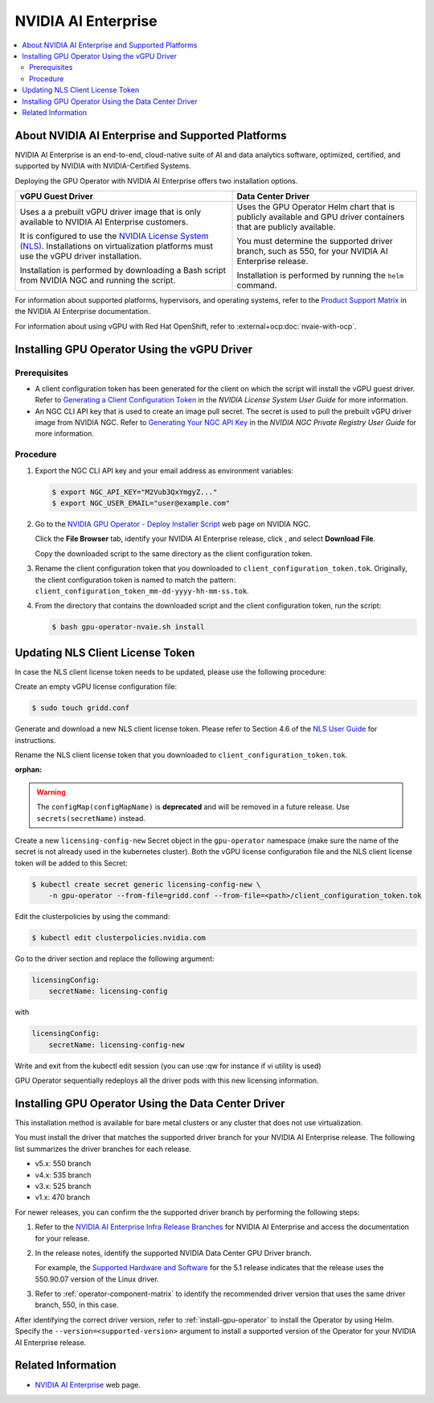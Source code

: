 .. license-header
  SPDX-FileCopyrightText: Copyright (c) 2023 NVIDIA CORPORATION & AFFILIATES. All rights reserved.
  SPDX-License-Identifier: Apache-2.0

  Licensed under the Apache License, Version 2.0 (the "License");
  you may not use this file except in compliance with the License.
  You may obtain a copy of the License at

  http://www.apache.org/licenses/LICENSE-2.0

  Unless required by applicable law or agreed to in writing, software
  distributed under the License is distributed on an "AS IS" BASIS,
  WITHOUT WARRANTIES OR CONDITIONS OF ANY KIND, either express or implied.
  See the License for the specific language governing permissions and
  limitations under the License.

.. headings # #, * *, =, -, ^, "

.. |ellipses-img| image:: https://brand-assets.cne.ngc.nvidia.com/assets/icons/2.2.2/fill/common-more-horiz.svg
    :width: 14px
    :height: 14px
    :alt: Actions button

.. Date: Aug 18 2021
.. Author: cdesiniotis

.. _install-gpu-operator-nvaie:

#####################
NVIDIA AI Enterprise
#####################

.. contents::
   :local:
   :depth: 2
   :backlinks: none


**************************************************
About NVIDIA AI Enterprise and Supported Platforms
**************************************************

NVIDIA AI Enterprise is an end-to-end, cloud-native suite of AI and data analytics software, optimized, certified, and supported by NVIDIA with NVIDIA-Certified Systems.

Deploying the GPU Operator with NVIDIA AI Enterprise offers two installation options.

.. list-table::
   :header-rows: 1

   * - vGPU Guest Driver
     - Data Center Driver

   * - Uses a a prebuilt vGPU driver image that is only available to NVIDIA AI Enterprise customers.

       It is configured to use the `NVIDIA License System (NLS) <https://docs.nvidia.com/license-system/latest/>`_.
       Installations on virtualization platforms must use the vGPU driver installation.

       Installation is performed by downloading a Bash script from NVIDIA NGC and running the script.

     - Uses the GPU Operator Helm chart that is publicly available and GPU driver containers that are publicly available.

       You must determine the supported driver branch, such as 550, for your NVIDIA AI Enterprise release.

       Installation is performed by running the ``helm`` command.

For information about supported platforms, hypervisors, and operating systems, refer to the
`Product Support Matrix <https://docs.nvidia.com/ai-enterprise/latest/product-support-matrix/index.html>`__
in the NVIDIA AI Enterprise documentation.

For information about using vGPU with Red Hat OpenShift, refer to :external+ocp:doc:`nvaie-with-ocp`.


*********************************************
Installing GPU Operator Using the vGPU Driver
*********************************************

Prerequisites
=============

- A client configuration token has been generated for the client on which the script will install the vGPU guest driver.
  Refer to `Generating a Client Configuration Token <https://docs.nvidia.com/license-system/latest/nvidia-license-system-user-guide/index.html#generating-client-configuration-token>`__
  in the *NVIDIA License System User Guide* for more information.
- An NGC CLI API key that is used to create an image pull secret.
  The secret is used to pull the prebuilt vGPU driver image from NVIDIA NGC.
  Refer to `Generating Your NGC API Key <https://docs.nvidia.com/ngc/latest/ngc-private-registry-user-guide.html#prug-generating-personal-api-key>`__
  in the *NVIDIA NGC Private Registry User Guide* for more information.

Procedure
=========

#. Export the NGC CLI API key and your email address as environment variables:

   .. code-block:: console

      $ export NGC_API_KEY="M2Vub3QxYmgyZ..."
      $ export NGC_USER_EMAIL="user@example.com"

#. Go to the
   `NVIDIA GPU Operator - Deploy Installer Script <https://catalog.ngc.nvidia.com/orgs/nvidia/teams/vgpu/resources/gpu-operator-installer-5>`__
   web page on NVIDIA NGC.

   Click the **File Browser** tab, identify your NVIDIA AI Enterprise release, click |ellipses-img|, and select **Download File**.

   Copy the downloaded script to the same directory as the client configuration token.

#. Rename the client configuration token that you downloaded to ``client_configuration_token.tok``.
   Originally, the client configuration token is named to match the pattern: ``client_configuration_token_mm-dd-yyyy-hh-mm-ss.tok``.

#. From the directory that contains the downloaded script and the client configuration token, run the script:

   .. code-block:: console

      $ bash gpu-operator-nvaie.sh install


*********************************
Updating NLS Client License Token
*********************************

In case the NLS client license token needs to be updated, please use the following procedure:

Create an empty vGPU license configuration file:

.. code-block:: console

  $ sudo touch gridd.conf

Generate and download a new NLS client license token. Please refer to Section 4.6 of the `NLS User Guide <https://docs.nvidia.com/license-system/latest/pdf/nvidia-license-system-user-guide.pdf>`_ for instructions.

Rename the NLS client license token that you downloaded to ``client_configuration_token.tok``.

:orphan:

.. warning::

   The ``configMap(configMapName)`` is  **deprecated** and will be removed in a future release.
   Use ``secrets(secretName)`` instead.

Create a new ``licensing-config-new`` Secret object in the ``gpu-operator`` namespace (make sure the name of the secret is not already used in the kubernetes cluster). Both the vGPU license configuration file and the NLS client license token will be added to this Secret:


.. code-block:: console

    $ kubectl create secret generic licensing-config-new \
        -n gpu-operator --from-file=gridd.conf --from-file=<path>/client_configuration_token.tok


Edit the clusterpolicies by using the command:

.. code-block:: console

    $ kubectl edit clusterpolicies.nvidia.com


Go to the driver section and replace the following argument:

.. code-block:: console

  licensingConfig:
      secretName: licensing-config

with

.. code-block:: console

  licensingConfig:
      secretName: licensing-config-new

Write and exit from the kubectl edit session (you can use :qw for instance if vi utility is used)

GPU Operator sequentially redeploys all the driver pods with this new licensing information.

****************************************************
Installing GPU Operator Using the Data Center Driver
****************************************************

This installation method is available for bare metal clusters or any cluster that does not use virtualization.

You must install the driver that matches the supported driver branch for your NVIDIA AI Enterprise release.
The following list summarizes the driver branches for each release.

* v5.x: 550 branch
* v4.x: 535 branch
* v3.x: 525 branch
* v1.x: 470 branch

For newer releases, you can confirm the the supported driver branch by performing the following steps:

#. Refer to the `NVIDIA AI Enterprise Infra Release Branches <https://docs.nvidia.com/ai-enterprise/#infrastructure-software>`__
   for NVIDIA AI Enterprise and access the documentation for your release.

#. In the release notes, identify the supported NVIDIA Data Center GPU Driver branch.

   For example, the `Supported Hardware and Software <https://docs.nvidia.com/ai-enterprise/5.1/release-notes/index.html#supported-hardware-software>`__ for the 5.1 release
   indicates that the release uses the 550.90.07 version of the Linux driver.

#. Refer to :ref:`operator-component-matrix` to identify the recommended driver version that uses the same driver branch, 550, in this case.

After identifying the correct driver version, refer to :ref:`install-gpu-operator` to install the Operator by using Helm.
Specify the ``--version=<supported-version>`` argument to install a supported version of the Operator for your NVIDIA AI Enterprise release.


*******************
Related Information
*******************

-  `NVIDIA AI Enterprise <https://www.nvidia.com/en-us/data-center/products/ai-enterprise-suite/>`_ web page.
